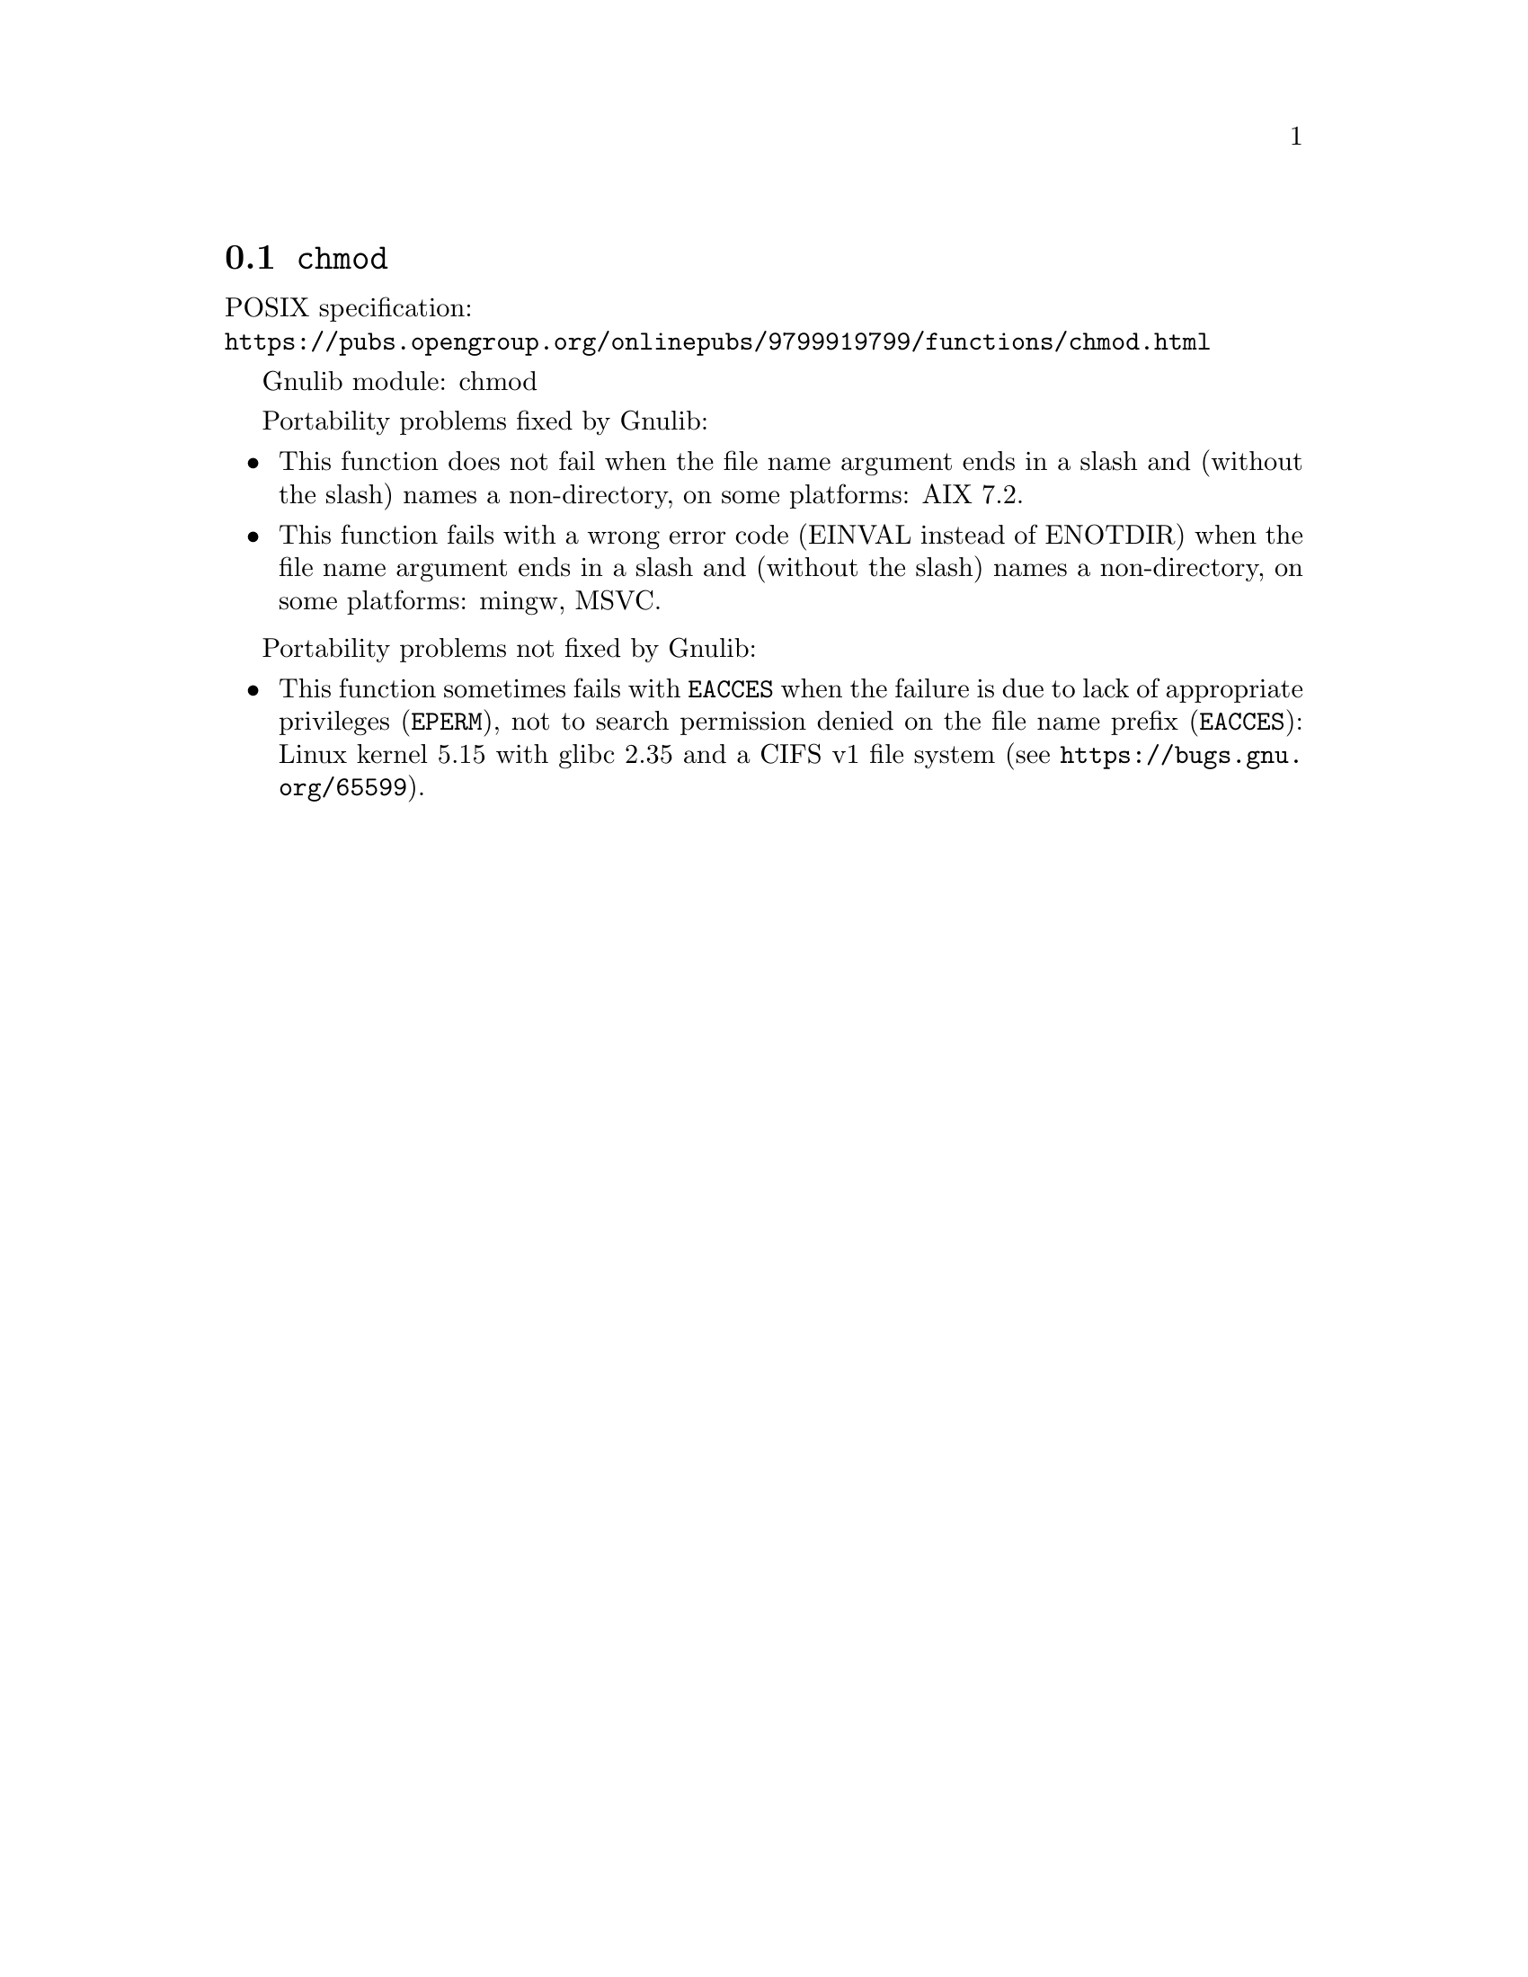 @node chmod
@section @code{chmod}
@findex chmod

POSIX specification:@* @url{https://pubs.opengroup.org/onlinepubs/9799919799/functions/chmod.html}

Gnulib module: chmod

Portability problems fixed by Gnulib:
@itemize
@item
This function does not fail when the file name argument ends in a slash
and (without the slash) names a non-directory, on some platforms:
AIX 7.2.
@item
This function fails with a wrong error code (EINVAL instead of ENOTDIR)
when the file name argument ends in a slash and (without the slash) names
a non-directory, on some platforms:
mingw, MSVC.
@end itemize

Portability problems not fixed by Gnulib:
@itemize
@item
This function sometimes fails with @code{EACCES} when the failure is
due to lack of appropriate privileges (@code{EPERM}), not to
search permission denied on the file name prefix (@code{EACCES}):
Linux kernel 5.15 with glibc 2.35 and a CIFS v1 file system
(see @url{https://bugs.gnu.org/65599}).
@end itemize
